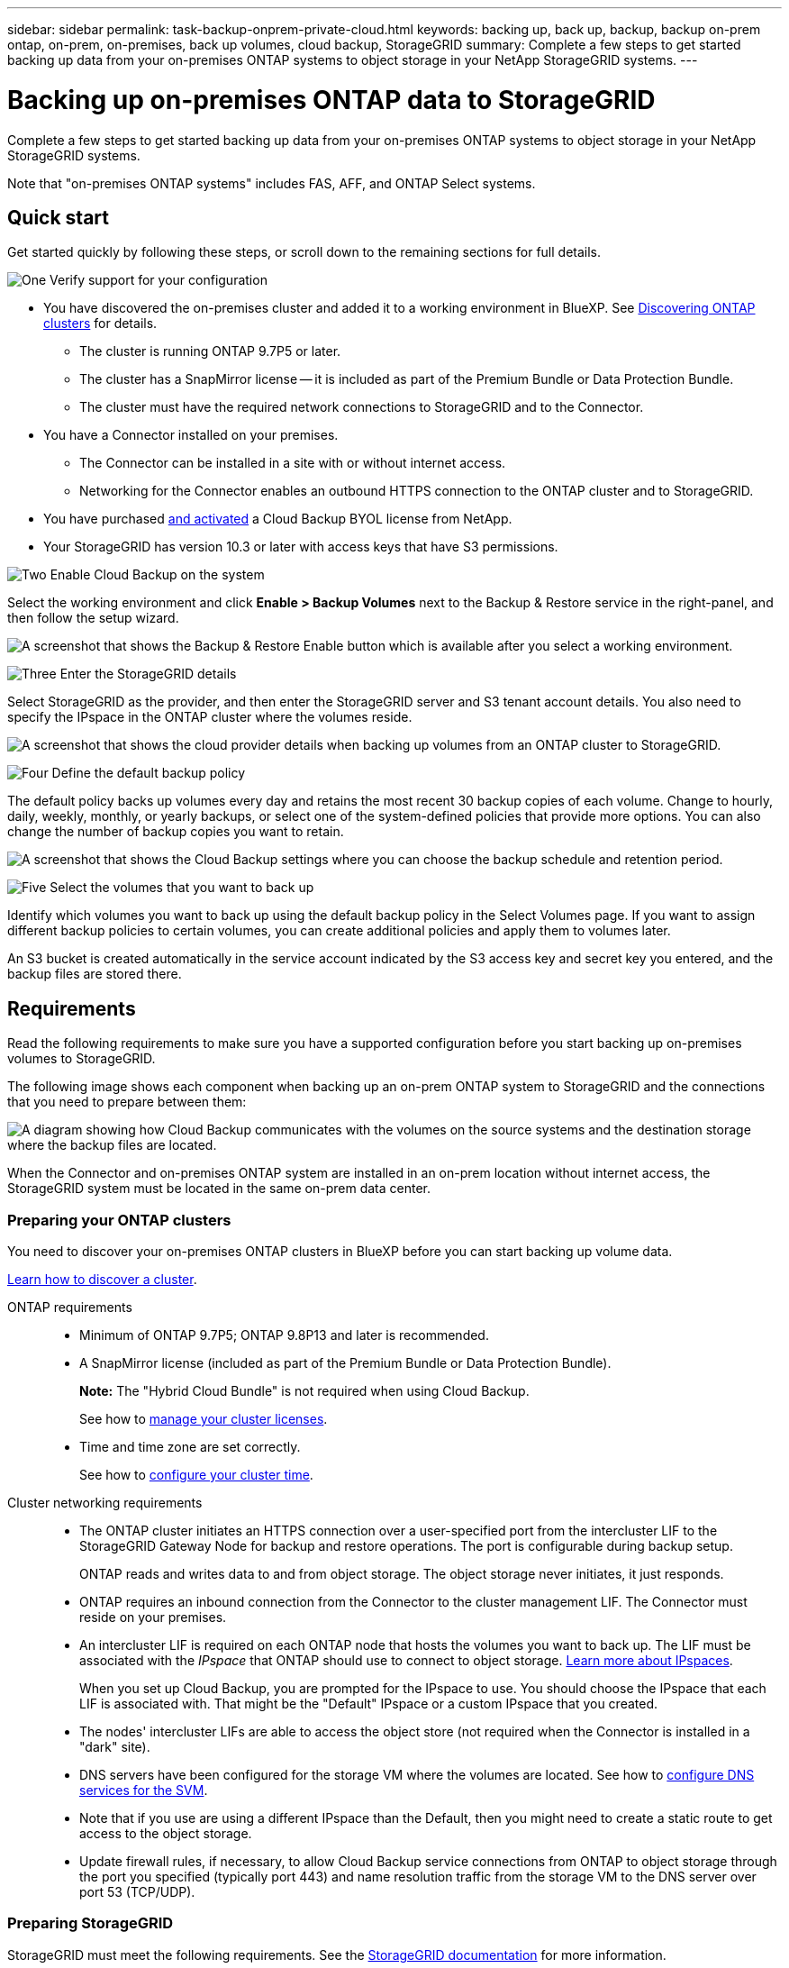 ---
sidebar: sidebar
permalink: task-backup-onprem-private-cloud.html
keywords: backing up, back up, backup, backup on-prem ontap, on-prem, on-premises, back up volumes, cloud backup, StorageGRID
summary: Complete a few steps to get started backing up data from your on-premises ONTAP systems to object storage in your NetApp StorageGRID systems.
---

= Backing up on-premises ONTAP data to StorageGRID
:hardbreaks:
:nofooter:
:icons: font
:linkattrs:
:imagesdir: ./media/

[.lead]
Complete a few steps to get started backing up data from your on-premises ONTAP systems to object storage in your NetApp StorageGRID systems.

Note that "on-premises ONTAP systems" includes FAS, AFF, and ONTAP Select systems.

== Quick start

Get started quickly by following these steps, or scroll down to the remaining sections for full details.

.image:https://raw.githubusercontent.com/NetAppDocs/common/main/media/number-1.png[One] Verify support for your configuration

[role="quick-margin-list"]
* You have discovered the on-premises cluster and added it to a working environment in BlueXP. See https://docs.netapp.com/us-en/cloud-manager-ontap-onprem/task-discovering-ontap.html[Discovering ONTAP clusters^] for details.
** The cluster is running ONTAP 9.7P5 or later.
** The cluster has a SnapMirror license -- it is included as part of the Premium Bundle or Data Protection Bundle.
** The cluster must have the required network connections to StorageGRID and to the Connector.
* You have a Connector installed on your premises.
** The Connector can be installed in a site with or without internet access.
** Networking for the Connector enables an outbound HTTPS connection to the ONTAP cluster and to StorageGRID.
* You have purchased link:task-licensing-cloud-backup.html#use-a-cloud-backup-byol-license[and activated^] a Cloud Backup BYOL license from NetApp.
* Your StorageGRID has version 10.3 or later with access keys that have S3 permissions.

.image:https://raw.githubusercontent.com/NetAppDocs/common/main/media/number-2.png[Two] Enable Cloud Backup on the system

[role="quick-margin-para"]
Select the working environment and click *Enable > Backup Volumes* next to the Backup & Restore service in the right-panel, and then follow the setup wizard.

[role="quick-margin-para"]
image:screenshot_backup_onprem_enable.png[A screenshot that shows the Backup & Restore Enable button which is available after you select a working environment.]

.image:https://raw.githubusercontent.com/NetAppDocs/common/main/media/number-3.png[Three] Enter the StorageGRID details

[role="quick-margin-para"]
Select StorageGRID as the provider, and then enter the StorageGRID server and S3 tenant account details. You also need to specify the IPspace in the ONTAP cluster where the volumes reside.

[role="quick-margin-para"]
image:screenshot_backup_provider_settings_storagegrid.png[A screenshot that shows the cloud provider details when backing up volumes from an ONTAP cluster to StorageGRID.]

.image:https://raw.githubusercontent.com/NetAppDocs/common/main/media/number-4.png[Four] Define the default backup policy

[role="quick-margin-para"]
The default policy backs up volumes every day and retains the most recent 30 backup copies of each volume. Change to hourly, daily, weekly, monthly, or yearly backups, or select one of the system-defined policies that provide more options. You can also change the number of backup copies you want to retain.

[role="quick-margin-para"]
image:screenshot_backup_onprem_policy.png[A screenshot that shows the Cloud Backup settings where you can choose the backup schedule and retention period.]

.image:https://raw.githubusercontent.com/NetAppDocs/common/main/media/number-5.png[Five] Select the volumes that you want to back up

[role="quick-margin-para"]
Identify which volumes you want to back up using the default backup policy in the Select Volumes page. If you want to assign different backup policies to certain volumes, you can create additional policies and apply them to volumes later.

[role="quick-margin-para"]
An S3 bucket is created automatically in the service account indicated by the S3 access key and secret key you entered, and the backup files are stored there.

== Requirements

Read the following requirements to make sure you have a supported configuration before you start backing up on-premises volumes to StorageGRID.

The following image shows each component when backing up an on-prem ONTAP system to StorageGRID and the connections that you need to prepare between them:

image:diagram_cloud_backup_onprem_storagegrid.png[A diagram showing how Cloud Backup communicates with the volumes on the source systems and the destination storage where the backup files are located.]

When the Connector and on-premises ONTAP system are installed in an on-prem location without internet access, the StorageGRID system must be located in the same on-prem data center.

=== Preparing your ONTAP clusters

You need to discover your on-premises ONTAP clusters in BlueXP before you can start backing up volume data.

https://docs.netapp.com/us-en/cloud-manager-ontap-onprem/task-discovering-ontap.html[Learn how to discover a cluster^].

ONTAP requirements::
* Minimum of ONTAP 9.7P5; ONTAP 9.8P13 and later is recommended.
* A SnapMirror license (included as part of the Premium Bundle or Data Protection Bundle).
+
*Note:* The "Hybrid Cloud Bundle" is not required when using Cloud Backup.
+
See how to https://docs.netapp.com/us-en/ontap/system-admin/manage-licenses-concept.html[manage your cluster licenses^].
* Time and time zone are set correctly.
+
See how to https://docs.netapp.com/us-en/ontap/system-admin/manage-cluster-time-concept.html[configure your cluster time^].

Cluster networking requirements::
* The ONTAP cluster initiates an HTTPS connection over a user-specified port from the intercluster LIF to the StorageGRID Gateway Node for backup and restore operations. The port is configurable during backup setup.
+
ONTAP reads and writes data to and from object storage. The object storage never initiates, it just responds.
+
* ONTAP requires an inbound connection from the Connector to the cluster management LIF. The Connector must reside on your premises.

* An intercluster LIF is required on each ONTAP node that hosts the volumes you want to back up. The LIF must be associated with the _IPspace_ that ONTAP should use to connect to object storage. https://docs.netapp.com/us-en/ontap/networking/standard_properties_of_ipspaces.html[Learn more about IPspaces^].
+
When you set up Cloud Backup, you are prompted for the IPspace to use. You should choose the IPspace that each LIF is associated with. That might be the "Default" IPspace or a custom IPspace that you created.
* The nodes' intercluster LIFs are able to access the object store (not required when the Connector is installed in a "dark" site).
* DNS servers have been configured for the storage VM where the volumes are located. See how to https://docs.netapp.com/us-en/ontap/networking/configure_dns_services_auto.html[configure DNS services for the SVM^].
* Note that if you use are using a different IPspace than the Default, then you might need to create a static route to get access to the object storage.
* Update firewall rules, if necessary, to allow Cloud Backup service connections from ONTAP to object storage through the port you specified (typically port 443) and name resolution traffic from the storage VM to the DNS server over port 53 (TCP/UDP).

=== Preparing StorageGRID

StorageGRID must meet the following requirements. See the https://docs.netapp.com/us-en/storagegrid-116/[StorageGRID documentation^] for more information.

Supported StorageGRID versions::
StorageGRID 10.3 and later is supported.
+
To use DataLock & Ransomware Protection for your backups, your StorageGRID systems must be running version 11.6.0.3 or greater. 

S3 credentials::
You must have created an S3 tenant account to control access to your StorageGRID storage. https://docs.netapp.com/us-en/storagegrid-116/admin/creating-tenant-account.html[See the StorageGRID docs for details^].
+
When you set up backup to StorageGRID, the backup wizard prompts you for an S3 access key and secret key for a tenant account. The tenant account enables Cloud Backup to authenticate and access the StorageGRID buckets used to store backups. The keys are required so that StorageGRID knows who is making the request.
+
These access keys must be associated with a user who has the following permissions:
+
[source,json]
"s3:ListAllMyBuckets",
"s3:ListBucket",
"s3:GetObject",
"s3:PutObject",
"s3:DeleteObject",
"s3:CreateBucket"

Object versioning::
You must not enable StorageGRID object versioning manually on the object store bucket.

=== Creating or switching Connectors

When backing up data to StorageGRID, a Connector must be available on your premises. You'll either need to install a new Connector or make sure that the currently selected Connector resides on-prem. The Connector can be installed in a site with or without internet access.

* https://docs.netapp.com/us-en/cloud-manager-setup-admin/concept-connectors.html[Learn about Connectors^]
* https://docs.netapp.com/us-en/cloud-manager-setup-admin/task-installing-linux.html[Installing the Connector on a Linux host with internet access^]
* https://docs.netapp.com/us-en/cloud-manager-setup-admin/task-install-connector-onprem-no-internet.html[Installing the Connector on a Linux host without internet access^]
* https://docs.netapp.com/us-en/cloud-manager-setup-admin/task-managing-connectors.html[Switching between Connectors^]

NOTE: Cloud Backup functionality is built into the BlueXP Connector. When installed in a site with no internet connectivity, you'll need to update the Connector software periodically to get access to new features. Check the link:whats-new.html[Cloud Backup What's New] to see the new features in each Cloud Backup release, and then you can follow the steps to https://docs.netapp.com/us-en/cloud-manager-setup-admin/task-managing-connectors.html#upgrade-the-connector-on-prem-without-internet-access[upgrade the Connector software^] when you want to use new features.

=== Preparing networking for the Connector

Ensure that the Connector has the required networking connections.

.Steps

. Ensure that the network where the Connector is installed enables the following connections:

* An HTTPS connection over port 443 to the StorageGRID Gateway Node
* An HTTPS connection over port 443 to your ONTAP cluster management LIF
* An outbound internet connection over port 443 to Cloud Backup (not required when the Connector is installed in a "dark" site)

=== License requirements

Before you can activate Cloud Backup for your cluster, you'll need to purchase and activate a Cloud Backup BYOL license from NetApp. This license is for the account and can be used across multiple systems.

You'll need the serial number from NetApp that enables you to use the service for the duration and capacity of the license. link:task-licensing-cloud-backup.html#use-a-cloud-backup-byol-license[Learn how to manage your BYOL licenses].

TIP: PAYGO licensing is not supported when backing up files to StorageGRID.

== Enabling Cloud Backup to StorageGRID

Enable Cloud Backup at any time directly from the on-premises working environment.

.Steps

. From the Canvas, select the on-premises working environment and click *Enable > Backup Volumes* next to the Backup & Restore service in the right-panel.
+
If the StorageGRID destination for your backups exists as a working environment on the Canvas, you can drag the cluster onto the StorageGRID working environment to initiate the setup wizard.
+
image:screenshot_backup_onprem_enable.png[A screenshot that shows the Backup & Restore Enable button which is available after you select a working environment.]

. Select *StorageGRID* as the provider, click *Next*, and then enter the provider details:

.. The FQDN of the StorageGRID Gateway Node.
.. The port that ONTAP should use for HTTPS communication with StorageGRID.
.. The Access Key and the Secret Key used to access the bucket to store backups.
.. The IPspace in the ONTAP cluster where the volumes you want to back up reside. The intercluster LIFs for this IPspace must have outbound internet access (not required when the Connector is installed in a "dark" site).
+
Selecting the correct IPspace ensures that Cloud Backup can set up a connection from ONTAP to your StorageGRID object storage.
+
image:screenshot_backup_provider_settings_storagegrid.png[A screenshot that shows the cloud provider details when backing up volumes from an on-premises cluster to StorageGRID storage.]
+
Note that you can't change this information after the service has started.

. Enter the backup policy details that will be used for your default policy and click *Next*. You can select an existing policy, or you can create a new policy by entering your selections in each section:

.. Enter the name for the default policy. You don't need to change the name.
.. Define the backup schedule and choose the number of backups to retain. link:concept-ontap-backup-to-cloud.html#customizable-backup-schedule-and-retention-settings[See the list of existing policies you can choose^].
.. Optionally, when using ONTAP 9.11.1 and greater, you can choose to protect your backups from deletion and ransomware attacks by configuring _DataLock and Ransomware Protection_. _DataLock_ protects your backup files from being modified or deleted, and _Ransomware protection_ scans your backup files to look for evidence of a ransomware attack in your backup files. link:concept-cloud-backup-policies.html#datalock-and-ransomware-protection[Learn more about the available DataLock settings^].
+
image:screenshot_backup_onprem_policy.png[A screenshot that shows the Cloud Backup settings where you can choose your backup schedule and retention period.]
+
*Important:* If you plan to use DataLock, you must enable it in your first policy when activating Cloud Backup.

. Select the volumes that you want to back up using the default backup policy in the Select Volumes page. If you want to assign different backup policies to certain volumes, you can create additional policies and apply them to those volumes later.

+
* To back up all volumes, check the box in the title row (image:button_backup_all_volumes.png[]).
* To back up individual volumes, check the box for each volume (image:button_backup_1_volume.png[]).
+
image:screenshot_backup_select_volumes.png[A screenshot of selecting the volumes that will be backed up.]

+
If you want all volumes added in the future to this cluster to have backup enabled, just leave the checkbox for "Automatically back up future volumes..." checked. If you disable this setting, you'll need to manually enable backups for future volumes.

. Click *Activate Backup* and Cloud Backup starts taking the initial backups of each selected volume.

.Result

An S3 bucket is created automatically in the service account indicated by the S3 access key and secret key you entered, and the backup files are stored there. The Volume Backup Dashboard is displayed so you can monitor the state of the backups.

.What's next?

You can link:task-manage-backups-ontap.html[start and stop backups for volumes or change the backup schedule^].
You can also link:task-restore-backups-ontap.html[restore entire volumes or individual files from a backup file^] to an on-premises ONTAP system.

